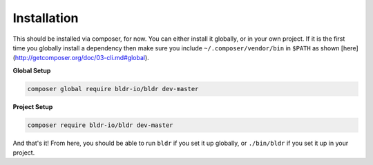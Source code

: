 Installation
^^^^^^^^^^^^

This should be installed via composer, for now. You can either install it globally, or in your own project.
If it is the first time you globally install a dependency then make sure you include ``~/.composer/vendor/bin``
in ``$PATH`` as shown [here](http://getcomposer.org/doc/03-cli.md#global).

**Global Setup**

.. code-block:: shell

    composer global require bldr-io/bldr dev-master

**Project Setup**

.. code-block:: shell

    composer require bldr-io/bldr dev-master


And that's it! From here, you should be able to run ``bldr`` if you set it up globally, or ``./bin/bldr`` if you set
it up in your project.
